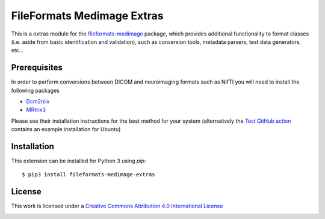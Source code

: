 FileFormats Medimage Extras
===========================
.. image:: https://github.com/arcanaframework/fileformats-medimage-extras/actions/workflows/tests.yml/badge.svg
    :target: https://github.com/arcanaframework/fileformats-medimage-extras/actions/workflows/tests.yml
.. image:: https://codecov.io/gh/arcanaframework/fileformats-medimage-extras/branch/main/graph/badge.svg?token=UIS0OGPST7
    :target: https://codecov.io/gh/arcanaframework/fileformats-medimage-extras
.. image:: https://img.shields.io/pypi/pyversions/fileformats-medimage-extras.svg
   :target: https://pypi.python.org/pypi/fileformats-medimage-extras/
   :alt: Supported Python versions
.. image:: https://img.shields.io/badge/docs-latest-brightgreen.svg?style=flat
    :target: https://arcanaframework.github.io/fileformats/
    :alt: Documentation Status


This is a extras module for the
`fileformats-medimage <https://github.com/ArcanaFramework/fileformats-medimage>`__ package, which provides
additional functionality to format classes (i.e. aside from basic identification and validation), such as
conversion tools, metadata parsers, test data generators, etc...


Prerequisites
-------------

In order to perform conversions between DICOM and neuroimaging formats such as NIfTI you
will need to install the following packages

* `Dcm2niix <https://github.com/rordenlab/dcm2niix>`__
* `MRtrix3 <https://github.com/MRtrix3/MRtrix3>`__

Please see their installation instructions for the best method for your system
(alternatively the
`Test GitHub action <https://github.com/ArcanaFramework/fileformats-medimage-extras/blob/main/.github/workflows/tests.yml>`__
contains an example installation for Ubuntu)


Installation
------------

This extension can be installed for Python 3 using *pip*::

    $ pip3 install fileformats-medimage-extras


License
-------

This work is licensed under a
`Creative Commons Attribution 4.0 International License <http://creativecommons.org/licenses/by/4.0/>`_

.. image:: https://i.creativecommons.org/l/by/4.0/88x31.png
  :target: http://creativecommons.org/licenses/by/4.0/
  :alt: Creative Commons Attribution 4.0 International License
